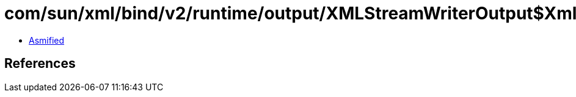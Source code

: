 = com/sun/xml/bind/v2/runtime/output/XMLStreamWriterOutput$XmlStreamOutWriterAdapter.class

 - link:XMLStreamWriterOutput$XmlStreamOutWriterAdapter-asmified.java[Asmified]

== References

